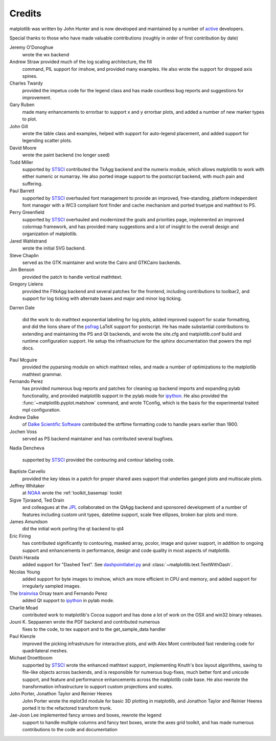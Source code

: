 .. _credits:

*******
Credits
*******


matplotlib was written by John Hunter and is now developed and
maintained by a number of
`active <http://www.ohloh.net/projects/matplotlib/contributors>`_
developers.

Special thanks to those who have made valuable contributions
(roughly in order of first contribution by date)

Jeremy O'Donoghue
  wrote the wx backend

Andrew Straw provided much of the log scaling architecture, the fill
  command, PIL support for imshow, and provided many examples.  He
  also wrote the support for dropped axis spines.

Charles Twardy
  provided the impetus code for the legend class and has made
  countless bug reports and suggestions for improvement.

Gary Ruben
  made many enhancements to errorbar to support x and y
  errorbar plots, and added a number of new marker types to plot.

John Gill
  wrote the table class and examples, helped with support for
  auto-legend placement, and added support for legending scatter
  plots.

David Moore
  wrote the paint backend (no longer used)

Todd Miller
  supported by `STSCI <http://www.stsci.edu>`_ contributed the TkAgg
  backend and the numerix module, which allows matplotlib to work with
  either numeric or numarray.  He also ported image support to the
  postscript backend, with much pain and suffering.

Paul Barrett
  supported by `STSCI <http://www.stsci.edu>`_ overhauled font
  management to provide an improved, free-standing, platform
  independent font manager with a WC3 compliant font finder and cache
  mechanism and ported truetype and mathtext to PS.

Perry Greenfield
  supported by `STSCI <http://www.stsci.edu>`_ overhauled and
  modernized the goals and priorities page, implemented an improved
  colormap framework, and has provided many suggestions and a lot of
  insight to the overall design and organization of matplotlib.

Jared Wahlstrand
  wrote the initial SVG backend.

Steve Chaplin
  served as the GTK maintainer and wrote the Cairo and
  GTKCairo backends.

Jim Benson
  provided the patch to handle vertical mathttext.

Gregory Lielens
  provided the FltkAgg backend and several patches for the frontend,
  including contributions to toolbar2, and support for log ticking
  with alternate bases and major and minor log ticking.

Darren Dale

  did the work to do mathtext exponential labeling for log plots,
  added improved support for scalar formatting, and did the lions
  share of the `psfrag
  <http://www.ctan.org/tex-archive/help/Catalogue/entries/psfrag.html?action=/tex-archive/macros/latex/contrib/supported/psfrag>`_
  LaTeX support for postscript. He has made substantial contributions
  to extending and maintaining the PS and Qt backends, and wrote the
  site.cfg and matplotlib.conf build and runtime configuration
  support.  He setup the infrastructure for the sphinx documentation
  that powers the mpl docs.

Paul Mcguire
  provided the pyparsing module on which mathtext relies, and made a
  number of optimizations to the matplotlib mathtext grammar.


Fernando Perez
  has provided numerous bug reports and patches for cleaning up
  backend imports and expanding pylab functionality, and provided
  matplotlib support in the pylab mode for `ipython
  <http://ipython.scipy.org>`_.  He also provided the
  :func:`~matplotlib.pyplot.matshow` command, and wrote TConfig, which
  is the basis for the experimental traited mpl configuration.

Andrew Dalke
  of `Dalke Scientific Software <http://www.dalkescientific.com/>`_ contributed the
  strftime formatting code to handle years earlier than 1900.

Jochen Voss
  served as PS backend maintainer and has contributed several
  bugfixes.

Nadia Dencheva

  supported by `STSCI <http://www.stsci.edu>`_ provided the contouring and
  contour labeling code.

Baptiste Carvello
  provided the key ideas in a patch for proper
  shared axes support that underlies ganged plots and multiscale
  plots.

Jeffrey Whitaker
  at `NOAA <http://www.boulder.noaa.gov>`_ wrote the
  :ref:`toolkit_basemap` tookit

Sigve Tjoraand, Ted Drain
  and colleagues at the `JPL <http://www.jpl.nasa.gov>`_ collaborated
  on the QtAgg backend and sponsored development of a number of
  features including custom unit types, datetime support, scale free
  ellipses, broken bar plots and more.

James Amundson
  did the initial work porting the qt backend to qt4

Eric Firing
  has contributed significantly to contouring, masked
  array, pcolor, image and quiver support, in addition to ongoing
  support and enhancements in performance, design and code quality in
  most aspects of matplotlib.

Daishi Harada
  added support for "Dashed Text".  See `dashpointlabel.py
  <examples/pylab_examples/dashpointlabel.py>`_ and
  :class:`~matplotlib.text.TextWithDash`.

Nicolas Young
  added support for byte images to imshow, which are
  more efficient in CPU and memory, and added support for irregularly
  sampled images.

The `brainvisa <http://brainvisa.info>`_ Orsay team and Fernando Perez
  added Qt support to `ipython <http://ipython.scipy.org>`_ in pylab mode.


Charlie Moad
  contributed work to matplotlib's Cocoa support and has done a lot of work on the OSX and win32 binary releases.

Jouni K. Seppaenen wrote the PDF backend and contributed numerous
  fixes to the code, to tex support and to the get_sample_data handler

Paul Kienzle
  improved the picking infrastruture for interactive plots, and with
  Alex Mont contributed fast rendering code for quadrilateral meshes.

Michael Droettboom
  supported by `STSCI <http://www.stsci.edu>`_ wrote the enhanced
  mathtext support, implementing Knuth's box layout algorithms, saving
  to file-like objects across backends, and is responsible for
  numerous bug-fixes, much better font and unicode support, and
  feature and performance enhancements across the matplotlib code
  base. He also rewrote the transformation infrastructure to support
  custom projections and scales.

John Porter, Jonathon Taylor and Reinier Heeres
  John Porter wrote the mplot3d module for basic 3D plotting in
  matplotlib, and Jonathon Taylor and Reinier Heeres ported it to the
  refactored transform trunk.

Jae-Joon Lee implemented fancy arrows and boxes, rewrote the legend
  support to handle multiple columns and fancy text boxes, wrote the
  axes grid toolkit, and has made numerous contributions to the code
  and documentation